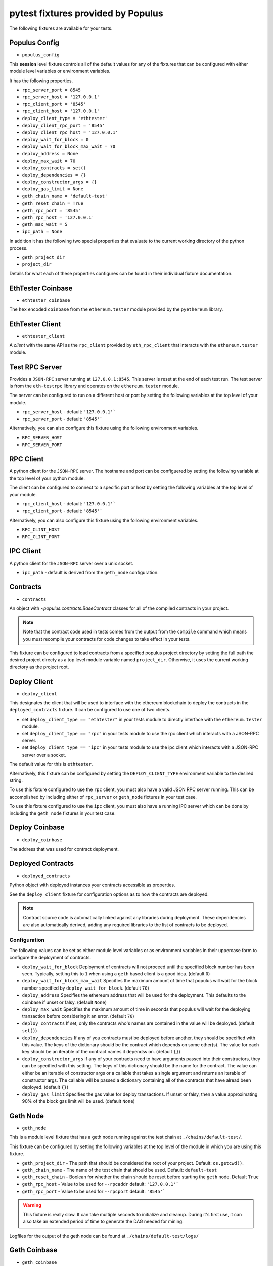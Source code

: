 pytest fixtures provided by Populus
=======================================

The following fixtures are available for your tests.

Populus Config
--------------

* ``populus_config``

This **session** level fixture controls all of the default values for any of
the fixtures that can be configured with either module level variables or
environment variables.

It has the following properties.

* ``rpc_server_port = 8545``
* ``rpc_server_host = '127.0.0.1'``
* ``rpc_client_port = '8545'``
* ``rpc_client_host = '127.0.0.1'``
* ``deploy_client_type = 'ethtester'``
* ``deploy_client_rpc_port = '8545'``
* ``deploy_client_rpc_host = '127.0.0.1'``
* ``deploy_wait_for_block = 0``
* ``deploy_wait_for_block_max_wait = 70``
* ``deploy_address = None``
* ``deploy_max_wait = 70``
* ``deploy_contracts = set()``
* ``deploy_dependencies = {}``
* ``deploy_constructor_args = {}``
* ``deploy_gas_limit = None``
* ``geth_chain_name = 'default-test'``
* ``geth_reset_chain = True``
* ``geth_rpc_port = '8545'``
* ``geth_rpc_host = '127.0.0.1'``
* ``geth_max_wait = 5``
* ``ipc_path = None``

In addition it has the following two special properties that evaluate to the
current working directory of the python process.

* ``geth_project_dir``
* ``project_dir``


Details for what each of these properties configures can be found in their
individual fixture documentation.

EthTester Coinbase
------------------

* ``ethtester_coinbase``

The ``hex`` encoded ``coinbase`` from the ``ethereum.tester`` module
provided by the ``pyethereum`` library.


EthTester Client
----------------

* ``ethtester_client``

A *client* with the same API as the ``rpc_client`` provided by
``eth_rpc_client`` that interacts with the ``ethereum.tester`` module.


Test RPC Server
---------------

Provides a ``JSON-RPC`` server running at ``127.0.0.1:8545``.  This server is
reset at the end of each test run.  The test server is from the ``eth-testrpc``
library and operates on the ``ethereum.tester`` module.

The server can be configured to run on a different host or port by setting the
following variables at the top level of your module.

* ``rpc_server_host`` - default: ``'127.0.0.1'```
* ``rpc_server_port`` - default: ``'8545'```

Alternatively, you can also configure this fixture using the following
environment variables.

* ``RPC_SERVER_HOST``
* ``RPC_SERVER_PORT``


RPC Client
----------

A python client for the ``JSON-RPC`` server.  The hostname and port can be
configuered by setting the following variable at the top level of your python
module.

The client can be configured to connect to a specific port or host by setting
the following variables at the top level of your module.

* ``rpc_client_host`` - default: ``'127.0.0.1'```
* ``rpc_client_port`` - default: ``'8545'```

Alternatively, you can also configure this fixture using the following
environment variables.

* ``RPC_CLINT_HOST``
* ``RPC_CLINT_PORT``


IPC Client
----------

A python client for the ``JSON-RPC`` server over a unix socket.

* ``ipc_path`` - default is derived from the ``geth_node`` configuration.


Contracts
---------

* ``contracts``

An object with `~populus.contracts.BaseContract` classes for all of the
compiled contracts in your project.

.. note::

    Note that the contract code used in tests comes from the output from the
    ``compile`` command which means you must recompile your contracts for code
    changes to take effect in your tests.

This fixture can be configured to load contracts from a specified populus
project directory by setting the full path the desired project directy as a top
level module variable named ``project_dir``.  Otherwise, it uses the current
working directory as the project root.


Deploy Client
-------------

* ``deploy_client``

This designates the client that will be used to interface with the ethereum
blockchain to deploy the contracts in the ``deployed_contracts`` fixture.  It
can be configured to use one of two clients.

* set ``deploy_client_type == "ethtester"`` in your tests module to directly
  interface with the ``ethereum.tester`` module.
* set ``deploy_client_type == "rpc"`` in your tests module to use the rpc
  client which interacts with a JSON-RPC server.
* set ``deploy_client_type == "ipc"`` in your tests module to use the ipc
  client which interacts with a JSON-RPC server over a socket.

The default value for this is ``ethtester``.

Alternatively, this fixture can be configured by setting the
``DEPLOY_CLIENT_TYPE`` environment variable to the desired string.

To use this fixture configured to use the ``rpc`` client, you must also have a
valid JSON RPC server running.  This can be accomplished by including either of
``rpc_server`` or ``geth_node`` fixtures in your test case.

To use this fixture configured to use the ``ipc`` client, you must also have a
running IPC server which can be done by including the ``geth_node`` fixtures in
your test case.

Deploy Coinbase
---------------

* ``deploy_coinbase``

The address that was used for contract deployment.


Deployed Contracts
------------------

* ``deployed_contracts``

Python object with deployed instances your contracts accessible as properties.

See the ``deploy_client`` fixture for configuration options as to how the
contracts are deployed.

.. note::

    Contract source code is automatically linked against any libraries during
    deployment.  These dependencies are also automatically derived, adding any
    required libraries to the list of contracts to be deployed.


Configuration
^^^^^^^^^^^^^

The following values can be set as either module level variables or as
environment variables in their uppercase form to configure the deployment of
contracts.

* ``deploy_wait_for_block`` Deployment of contracts will not proceed until the
  specified block number has been seen.  Typically, setting this to ``1`` when
  using a ``geth`` based client is a good idea.  (default ``0``)
* ``deploy_wait_for_block_max_wait`` Specifies the maximum amount of time that
  populus will wait for the block number specified by
  ``deploy_wait_for_block``. (default ``70``)
* ``deploy_address`` Specifies the ethereum address that will be used for the
  deployment.  This defaults to the coinbase if unset or falsy.  (default ``None``)
* ``deploy_max_wait`` Specifies the maximum amount of time in seconds that
  populus will wait for the deploying transaction before considering it an
  error. (default ``70``)
* ``deploy_contracts`` If set, only the contracts who's names are contained in
  the value will be deployed. (default ``set()``)
* ``deploy_dependencies`` If any of you contracts must be deployed before
  another, they should be specified with this value.  The keys of the
  dictionary should be the contract which depends on some other(s).  The value
  for each key should be an iterable of the contract names it dependss on.
  (default ``{}``)
* ``deploy_constructor_args`` If any of your contracts need to have arguments
  passed into their constructors, they can be specified with this setting.  The
  keys of this dictionary should be the name for the contract.  The value can
  either be an iterable of constructor args or a callable that takes a single
  argument and returns an iterable of constructor args. The callable will be
  passed a dictionary containing all of the contracts that have alread been
  deployed. (default ``{}``)
* ``deploy_gas_limit`` Specifies the gas value for deploy transactions.  If
  unset or falsy, then a value approximating 90% of the block gas limit will be
  used. (default ``None``)


Geth Node
---------

* ``geth_node``

This is a module level fixture that has a geth node running against the test
chain at ``./chains/default-test/``.

This fixture can be configured by setting the following variables at the top
level of the module in which you are using this fixture.

* ``geth_project_dir`` - The path that should be considered the root of your
  project.  Default: ``os.getcwd()``.
* ``geth_chain_name`` - The name of the test chain that should be used.
  Default: ``default-test``
* ``geth_reset_chain`` - Boolean for whether the chain should be reset before
  starting the ``geth`` node.  Default ``True``
* ``geth_rpc_host`` - Value to be used for ``--rpcaddr`` default: ``'127.0.0.1'```
* ``geth_rpc_port`` - Value to be used for ``--rpcport`` default: ``'8545'```

.. warning::

    This fixture is really slow.  It can take multiple seconds to initialize
    and cleanup.  During it's first use, it can also take an extended period of
    time to generate the DAG needed for mining.

Logfiles for the output of the geth node can be found at
``./chains/default-test/logs/``


Geth Coinbase
-------------

* ``geth_coinbase``

This is a convenience fixture that returns the coinbase of the testing geth
node.


Geth Accounts
-------------

* ``geth_accounts``

This is a convenience fixture that returns a list of the accounts for the
testing geth node.


Denoms
------

* ``denoms``

Python object with available property access to common denominations
represented as *wei*.

+---------------------+-----------+---------------------------+
| unit                | wei value |                           |
+---------------------+-----------+---------------------------+
| **denoms.babbage**  | 1e3 wei   | 1,000                     |
| **denoms.lovelace** | 1e6 wei   | 1,000,000                 |
| **denoms.shannon**  | 1e9 wei   | 1,000,000,000             |
| **denoms.szabo**    | 1e12 wei  | 1,000,000,000,000         |
| **denoms.finney**   | 1e15 wei  | 1,000,000,000,000,000     |
| **denoms.ether**    | 1e18 wei  | 1,000,000,000,000,000,000 |
+---------------------+-----------+---------------------------+


Accounts
--------

* ``accounts``

Tuple of account addresses available with the current EVM backend.
